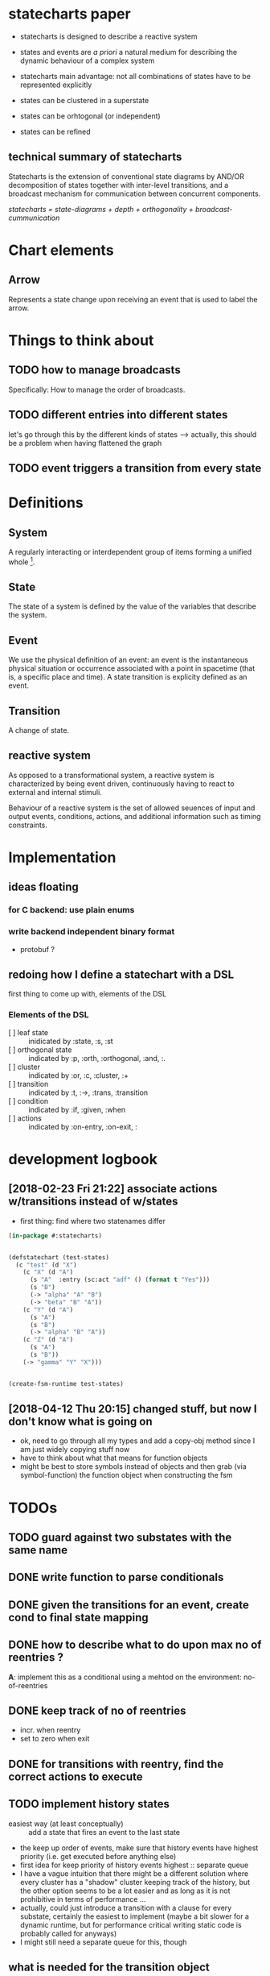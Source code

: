 * statecharts paper 
#+INTERLEAVE_PDF: statechart-paper.pdf
- statecharts is designed to describe a reactive system 

- states and events are /a priori/ a natural medium for describing the dynamic behaviour of
  a complex system

- statecharts main advantage: not all combinations of states have to be represented
  explicitly

- states can be clustered in a superstate
- states can be orhtogonal (or independent)
- states can be refined

** technical summary of statecharts
Statecharts is the extension of conventional state diagrams by AND/OR decomposition of
states together with inter-level transitions, and a broadcast mechanism for communication
between concurrent components.

/statecharts = state-diagrams + depth + orthogonality + broadcast-cummunication/
* Chart elements
** Arrow
Represents a state change upon receiving an event that is used to label the arrow.
** 
* Things to think about
** TODO how to manage broadcasts
Specifically: How to manage the order of broadcasts.

** TODO different entries into different states
let's go through this by the different kinds of states --> actually, this should be a
problem when having flattened the graph

** TODO event triggers a transition from every state
* Definitions 
** System
A regularly interacting or interdependent group of items forming a unified whole [fn:1].
** State 
<<state>> The state of a system is defined by the value of the variables that describe the
system.
** Event
We use the physical definition of an event: an event is the instantaneous physical
situation or occurrence associated with a point in spacetime (that is, a specific place
and time). A state transition is explicity defined as an event. 
** Transition
A change of state.

** reactive system
<<reactive>> As opposed to a transformational system, a reactive system is characterized
by being event driven, continuously having to react to external and internal stimuli.
 
Behaviour of a reactive system is the set of allowed seuences of input and output events,
conditions, actions, and additional information such as timing constraints.

* Implementation 
** ideas floating
*** for C backend: use plain enums
*** write backend independent binary format
- protobuf ?
** redoing how I define a statechart with a DSL
first thing to come up with, elements of the DSL
*** Elements of the DSL
- [ ] leaf state :: inidicated by :state, :s, :st
- [ ] orthogonal state :: indicated by :p, :orth, :orthogonal, :and, :.
- [ ] cluster :: indicated by :or, :c, :cluster, :+
- [ ] transition :: indicated by :t, :->, :trans, :transition
- [ ] condition :: indicated by :if, :given, :when
- [ ] actions :: indicated by :on-entry, :on-exit, :
* development logbook
** [2018-02-23 Fri 21:22] associate actions w/transitions instead of w/states
- first thing: find where two statenames differ
#+BEGIN_SRC lisp
(in-package #:statecharts)


(defstatechart (test-states)
  (c "test" (d "X")
    (c "X" (d "A")
      (s "A"  :entry (sc:act "adf" () (format t "Yes")))
      (s "B")
      (-> "alpha" "A" "B")
      (-> "beta" "B" "A"))
    (c "Y" (d "A")
      (s "A")
      (s "B")
      (-> "alpha" "B" "A"))
    (c "Z" (d "A")
      (s "A")
      (s "B"))
    (-> "gamma" "Y" "X")))


(create-fsm-runtime test-states)
#+END_SRC
** [2018-04-12 Thu 20:15] changed stuff, but now I don't know what is going on
   - ok, need to go through all my types and add a copy-obj method since
     I am just widely copying stuff now
   - have to think about what that means for function objects
   - might be best to store symbols instead of objects and then grab
     (via symbol-function) the function object when constructing the
     fsm
* TODOs 
** TODO guard against two substates with the same name
** DONE write function to parse conditionals 
** DONE given the transitions for an event, create cond to final state mapping
** DONE how to describe what to do upon max no of reentries ?
   *A*: implement this as a conditional using a mehtod on the environment: no-of-reentries

** DONE keep track of no of reentries
- incr. when reentry
- set to zero when exit

** DONE for transitions with reentry, find the correct actions to execute
** TODO implement history states
   - easiest way (at least conceptually) :: add a state that fires an event to the
     last state
   - the keep up order of events, make sure that history events have highest
     priority (i.e. get executed before anything else) 
   - first idea for keep priority of history events highest :: separate queue
   - I have a vague intuition that there might be a different solution
     where every cluster has a "shadow" cluster keeping track of the
     history, but the other option seems to be a lot easier and as
     long as it is not prohibitive in terms of performance ...
   - actually, could just introduce a transition with a clause for
     every substate, certainly the easiest to implement (maybe a bit
     slower for a dynamic runtime, but for performance critical
     writing static code is probably called for anyways)
   - I might still need a separate queue for this, though
** what is needed for the transition object
   - easiest might be to keep a history for every transition the
     content of which can only be the states that can be reached, so
     we can branch on that
   - since we know the initial state fsm state as well, we can
     completely determine the next fsm state when keeping it with the
     transitions based on initial and final state
   - so what we need is to set the history for the transition when
     exiting the final states associated with it
   - each transition gets a seperate history so when exiting the fsm
     state the histories need to be set
   - this can be done by just adding exit actions to the fsm after
     determining the final state of the transition
   - setting the history means changing the final state of the target
   - how do I mark history states when resolving partial states ?
** TODO improve performance
   we spent most of the time (at the moment) comparing states; so the
   first thing to improve perfermonce should be to shorten down the
   amount of time it takes to compare two states.

   *** idea: come up with a unique number for each state
   - OR states are unique, so we can just substates can be unrolled
   - AND states will need a sublist and an indicator which of the
     substates are included
     - the list will include NIL for substates that are not included
     - this means upon creation we need to know the total number of
       sub-states from the chart
* Footnotes

[fn:1] https://www.merriam-webster.com/dictionary/system

